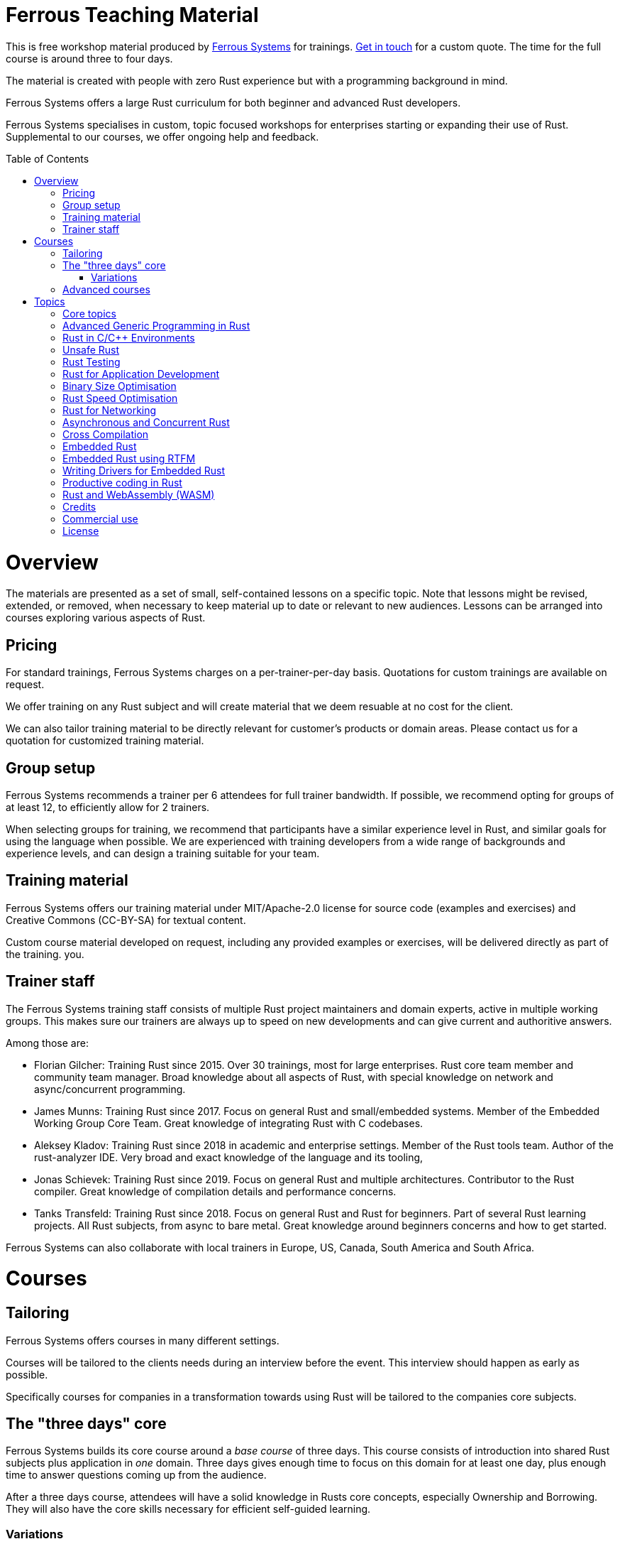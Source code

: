 :toc:
:toc-placement!:
:ferrous: https://ferrous-systems.com/[Ferrous Systems]

= Ferrous Teaching Material

This is free workshop material produced by {ferrous} for trainings.
mailto:contact@ferrous-systems.com[Get in touch] for a custom quote.
The time for the full course is around three to four days.

The material is created with people with zero Rust experience but
with a programming background in mind.

Ferrous Systems offers a large Rust curriculum for both beginner and
advanced Rust developers.

Ferrous Systems specialises in custom, topic focused workshops for
enterprises starting or expanding their use of Rust. Supplemental to our courses, we
offer ongoing help and feedback.

toc::[]

= Overview

The materials are presented as a set of small, self-contained lessons on a specific topic.
Note that lessons might be revised, extended, or removed, when necessary to keep material up to date or relevant to new audiences.
Lessons can be arranged into courses exploring various aspects of Rust.

== Pricing

For standard trainings, Ferrous Systems charges on a per-trainer-per-day basis.
Quotations for custom trainings are available on request.

We offer training on any Rust subject and will create material that we
deem resuable at no cost for the client.

We can also tailor training material to be directly relevant for customer's products or domain areas.
Please contact us for a quotation for customized training material.

== Group setup

Ferrous Systems recommends a trainer per 6 attendees for full trainer
bandwidth. If possible, we recommend opting for groups of at least 12,
to efficiently allow for 2 trainers.

When selecting groups for training, we recommend that participants have a similar experience level in Rust, and similar goals for using the language when possible.
We are experienced with training developers from a wide range of backgrounds and experience levels, and can design a training suitable for your team.

== Training material

Ferrous Systems offers our training material under MIT/Apache-2.0
license for source code (examples and exercises) and Creative Commons (CC-BY-SA) for textual
content.

Custom course material developed on request, including any provided examples or exercises, will be delivered directly as part of the training.
you.

== Trainer staff


The Ferrous Systems training staff consists of multiple Rust project
maintainers and domain experts, active in multiple working groups. This
makes sure our trainers are always up to speed on new developments and
can give current and authoritive answers.

Among those are:

* Florian Gilcher: Training Rust since 2015. Over 30 trainings, most for
large enterprises. Rust core team member and community team manager.
Broad knowledge about all aspects of Rust, with special knowledge on
network and async/concurrent programming.
* James Munns: Training Rust since 2017. Focus on general Rust and
small/embedded systems. Member of the Embedded Working Group Core Team.
Great knowledge of integrating Rust with C codebases.
* Aleksey Kladov: Training Rust since 2018 in academic and enterprise
settings. Member of the Rust tools team. Author of the rust-analyzer IDE.
Very broad and exact knowledge of the language and its tooling,
* Jonas Schievek: Training Rust since 2019. Focus on general Rust and
multiple architectures. Contributor to the Rust compiler. Great
knowledge of compilation details and performance concerns.
* Tanks Transfeld: Training Rust since 2018. Focus on general Rust and
Rust for beginners. Part of several Rust learning projects. All Rust
subjects, from async to bare metal. Great knowledge around beginners
concerns and how to get started.

Ferrous Systems can also collaborate with local trainers in Europe, US, Canada,
South America and South Africa.

= Courses

== Tailoring

Ferrous Systems offers courses in many different settings.

Courses will be tailored to the clients needs during an interview before
the event. This interview should happen as early as possible.

Specifically courses for companies in a transformation towards using
Rust will be tailored to the companies core subjects.

== The "three days" core

Ferrous Systems builds its core course around a _base course_ of three
days. This course consists of introduction into shared Rust subjects
plus application in _one_ domain. Three days gives enough time to focus
on this domain for at least one day, plus enough time to answer
questions coming up from the audience.

After a three days course, attendees will have a solid knowledge in
Rusts core concepts, especially Ownership and Borrowing. They will also
have the core skills necessary for efficient self-guided learning.

=== Variations

Variations of the course, such as a shorter or a longer version are
available.

==== "Three days" overview

A course that focuses more on an ecosystem overview over a detailed core
subject. It may cover up to 4 topics.

Attendees may not become productive in all areas, but get a good feeling
for them.

This course is perfect for engineering management that will most likely
not end up using Rust daily, but needs broad knowledge to assess Rust as
a technology. It is also frequently given in academic settings.

==== 5 days

The longer versions covers similar subjects as above, but in more
detail. This allows for exercises such as the construction of a larger piece of software
in the training group collaboratively.

These courses are recommended for people that are intended to be
multipliers in your organisation, teaching or leading other teams using Rust.

After 5 days, attendees will have solid knowledge in a topical domain
and full productivity.

==== 2 days

A condensed version of the three days course. Detailed topic deep dives
will be reduced and some self-guided exercises reduced to "code along"
sessions.

==== 2,4 and 8 hours topic tasters

Taster sessions that favor experiences over solid knowledge and get
people excited.

Perfect for conferences and internal all-hands to expand people's
horizons.

== Advanced courses

Advanced courses deepen a Rust subject and are indended for groups that
have already attended a course previously. They quickly refresh core knowledge
and then add a specific deep dive on topic. Advanced courses also differ
from base courses in that they include a number facilitated discussions
for attendees to share their experience.

Advanced courses are tailored like base courses to the need of the
group. For example, an basic course for for asynchronous programming
explains how concurrent execution in Rust works, while the advanced one may
include writing your own execution engine.

= Topics

Ferrous Systems offers Rust courses for a wide variety of subjects. The
following is a non-exhaustive list of subjects.

Every subject with be taught with hands-on exercises.

== Core topics

This is the core component of the course. In this course, attendees will
learn:

* Ownership
* Borrowing
* Lifetimes
* Working with memory and data structures
* Control flow
* Structuring of applications
* Using and configuring cargo and rustup
* Introducing Rust into existing products
* General Rust patterns
* Error Handling
* Using Generic APIs
* Using Rusts guarantees for security gains
* Testing and Debugging
* Documentation tooling
* Basics of concurrency safety
* Overview of important documentation
* Overview the standard library, especially core interface like
collections, input/output and networking
* Overview of common libraries
* "Refactoring towards Speed" a core technique to safely derive a
fast program from a working program

Exercises will be tailored to the chosen special subjects.

== Advanced Generic Programming in Rust

Although the use of generics is taught in the core course, this section instead focuses on how, and when, to use them effectively.
For developers of widely used libraries (internal or public), this material is particularly important.

In this module, attendees will learn:

* Introduction into advanced programming with generics in Rust
* Writing generic APIs
* Impact on compile time, size and runtime speed
* Useful generics patterns
* Patterns to avoid

== Rust in C/C++ Environments

Rust is often deployed in existing products, especially within or among
solutions written in C/C++. This module explains binding efficiently
from C/C++ to Rust and from Rust to C/C++ codebases.

In this module, attendees will learn:

* Rusts FFI (Foreign Function Interface)
* `unsafe`, as needed for FFI
* Safe binding, both manually and automatically
* Binding strategies
* Working with raw pointers and helping pointers
* Costs of boundary crossing
* Assessment of feasibility

== Unsafe Rust

Rusts `unsafe` feature is sometimes necessary for speed optimisations or
implementation of special data structures. This module explains its
position and use in the language.

In this module, attendees will learn:

* The role of `unsafe`
* The scope of `unsafe`
* Do’s and Don’ts of unsafe Rust
* Introduction into support APIs, like non-null pointers
* Potential undefined behaviour arising from the use of `unsafe`
* Checking unsafe Rust for safety

== Rust Testing

This module teaches advanced Rust testing techniques.

In this module, attendees will learn:

* Fuzzing of Rust applications
* Using property based testing
* Rust in continous integration
* Documentation testing

== Rust for Application Development

This module is meant for developers that mostly produce application
layer code and work less on libraries. It focuses less on line-by-line
details, but on system construction and usage of foreign code.

In this module, attendees will learn:

* Useful libraries for many common usecases
* How to evaluate a library
* Componentising Rust projects
* Error handling at large
* Logging and tracing

== Binary Size Optimisation

This module is meant for developers working on systems with constraints
on program size, such as switches or IoT gateways. It explains
techniques to keep the binary size of Rust applications small.

In this module, attendees will learn:

* Compiler options to optimise for size over aggressive optimisation
* Programming techniques for smaller programs
* Tools to further reduce the size of resulting binaries

== Rust Speed Optimisation

This module is meant for developers working on systems with high speed
demands. It explains techniques to test for performance and optimise for
speed.

In this module, attendees will learn:

* Tools to analyse speed and memory consumption
* Programming techniques for faster programs
* "Refactoring towards Speed": futher deepening for optimising working
code bases
* Optimising programs for specific resource usage needs

== Rust for Networking

This module is meant for developers working on the networking layer. It
combines well with the "Asynchronous and Concurrent Rust" module.

In this module, attendees will learn:

* Rusts concurrency safety features
* The Futures model
* Rust async/.await programming
* Available libraries and frameworks
* Specifics of Rusts I/O libraries

== Asynchronous and Concurrent Rust

This module is meant for developers interested in building highly
concurrent systems. It combines well with the "Rust for Networking"
module.

In this module, attendees will learn:

* Rust threads vs. asynchronous tasks
* Communication and sharing between concurrent units of a program
* Effective memory safety features in concurrent applications
* Available libraries and frameworks

== Cross Compilation

This module is meant for developers targeting many different
architectures.

In this module, attendees will learn:

* Rust's cross-compile toolchain
* Dealing with target differences
* Keeping programs portable
* Configuring targets in cargo
* (optional) Defining your own custom targets
* (optional) cross-compiling mixed codebases

The optional targets are taught on client need.

== Embedded Rust

This module is meant for developers interested in building bare metal
systems such as microcontrollers. It includes the "Cross-Compilation"
module, as far as it applies to microcontrollers.

In this module, attendees will learn:

* Cross-compilation of Rust to embedded devices
* Programming Rust without a standard library
* Target specific libraries for microcontrollers
* Rust embedded hardware abstraction layer ("embedded HAL")
* Libraries for use in heapless environments
* Managing memory mapped devices

== Embedded Rust using RTFM

This module is similar to "Embedded Rust", but uses the
https://rtfm.rs["Real Time For The Masses"] concurrency framework for
teaching.

== Writing Drivers for Embedded Rust

This module extends the "Embedded Rust" or "Embedded Rust using
RTFM" module.

In this module, attendees will learn:

* How to build a driver
* Proper modularisation
* Testing

== Productive coding in Rust

This module further teaches Rust working techniques, also with the support of
IDEs.

In this module, attendees will learn:

* Setting up rust-analyzer or CLion to their needs
* General development workflows
** Draft coding
** Going from draft to stable software
** "Refactoring towards speed"
* Fast testing
* Tools for reactive development workflows (such as `cargo watch`)

== Rust and WebAssembly (WASM)

WebAssembly (WASM) is a intermediate language optimised for fast
evaluation in secure sandboxes. This module focuses on understanding the
role of WebAssembly and its usage. It is taught on a platform relevant
to the group.

In this module, attendees will learn:

* What WASM is and what to use it for
* Security properties of WASM and WASI
* Common WASM implementations
* Binding between a host language (usually JavaScript) and WASM

== Credits

The development of this course is financed by {ferrous}.

They are open sourced as a contribution to the growth of the Rust language.

If you want to fund further development of the course, book a training!

== Commercial use

This course is expressively intended for commercial and free use.

== License

https://creativecommons.org/licenses/by-sa/4.0/
